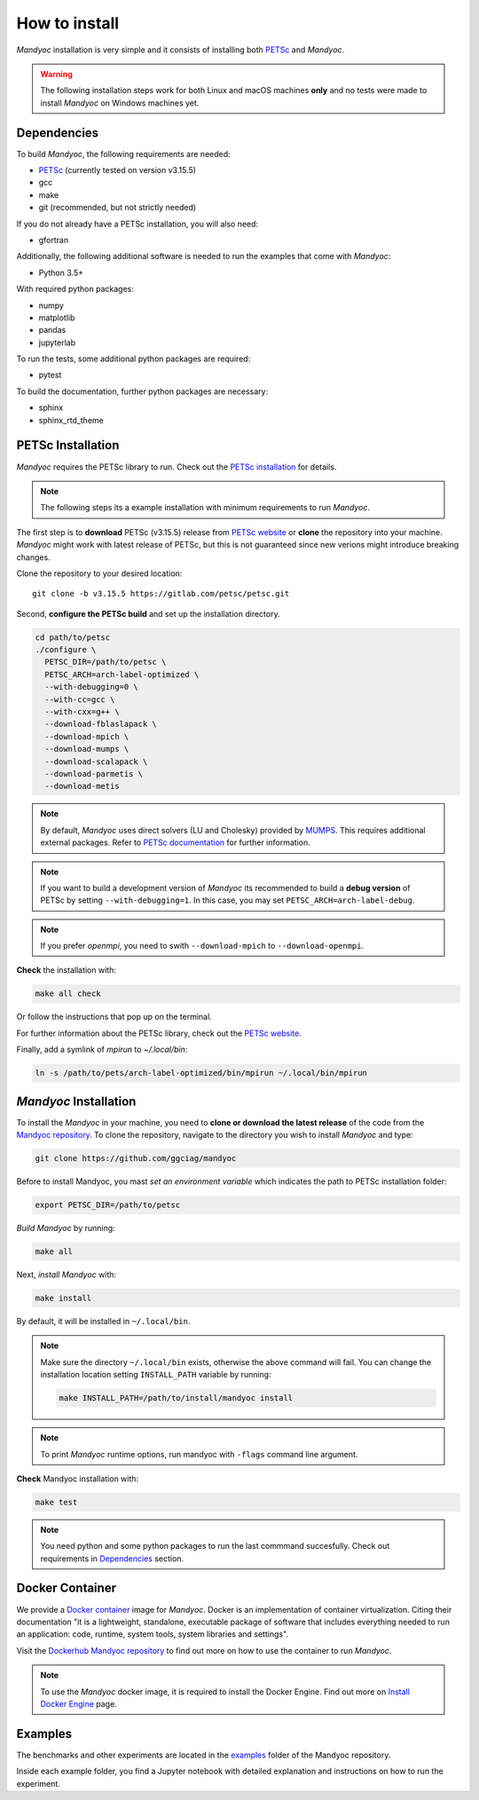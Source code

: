 How to install
==============

*Mandyoc* installation is very simple and it consists of installing both `PETSc`_
and *Mandyoc*.

.. warning::
	The following installation steps work for both Linux and macOS machines
	**only** and no tests were made to install *Mandyoc* on Windows machines yet.

.. _Dependencies:

Dependencies
------------

To build *Mandyoc*, the following requirements are needed:

* PETSc_ (currently tested on version v3.15.5)
* gcc
* make
* git (recommended, but not strictly needed)

If you do not already have a PETSc installation, you will also need:

* gfortran

Additionally, the following additional software is needed to run the examples
that come with *Mandyoc*:

* Python 3.5+

With required python packages:

* numpy
* matplotlib
* pandas
* jupyterlab

To run the tests, some additional python packages are required:

* pytest

To build the documentation, further python packages are necessary:

* sphinx
* sphinx_rtd_theme

PETSc Installation
------------------

*Mandyoc* requires the PETSc library to run.
Check out the `PETSc installation`_ for details.

.. note::

	The following steps its a example installation with minimum requirements
	to run *Mandyoc*.

The first step is to **download** PETSc (v3.15.5) release from `PETSc website`_
or **clone** the repository into your machine.
*Mandyoc* might work with latest release of PETSc, but this is not guaranteed
since new verions might introduce breaking changes.

Clone the repository to your desired location::

	git clone -b v3.15.5 https://gitlab.com/petsc/petsc.git

Second, **configure the PETSc build** and set up the installation directory.

.. code-block:: bash

	cd path/to/petsc
	./configure \
	  PETSC_DIR=/path/to/petsc \
	  PETSC_ARCH=arch-label-optimized \
	  --with-debugging=0 \
	  --with-cc=gcc \
	  --with-cxx=g++ \
	  --download-fblaslapack \
	  --download-mpich \
	  --download-mumps \
	  --download-scalapack \
	  --download-parmetis \
	  --download-metis

.. note::

	By default, *Mandyoc* uses direct solvers (LU and Cholesky) provided by `MUMPS`_.
	This requires additional external packages. Refer to `PETSc documentation`_
	for further information.

.. note::

	If you want to build a development version of *Mandyoc*
	its recommended to build a **debug version** of PETSc
	by setting ``--with-debugging=1``.
	In this case, you may set ``PETSC_ARCH=arch-label-debug``.

.. note::

	If you prefer *openmpi*, you need to swith ``--download-mpich`` to ``--download-openmpi``.

**Check** the installation with:

.. code-block::

	make all check

Or follow the instructions that pop up on the terminal.

For further information about the PETSc library, check out the `PETSc website`_.

Finally, add a symlink of `mpirun` to `~/.local/bin`:

.. code-block::

	ln -s /path/to/pets/arch-label-optimized/bin/mpirun ~/.local/bin/mpirun


*Mandyoc* Installation
----------------------

To install the *Mandyoc* in your machine, you need to **clone or download the latest release** of the code from the `Mandyoc repository`_.
To clone the repository, navigate to the directory you wish to install *Mandyoc* and type:

.. code-block:: bash

   git clone https://github.com/ggciag/mandyoc

Before to install Mandyoc, you mast *set an environment variable* which indicates the path to PETSc installation folder:

.. code-block:: bash

	export PETSC_DIR=/path/to/petsc

*Build Mandyoc* by running:

.. code-block::

	make all

Next, *install Mandyoc* with:

.. code-block::

	make install

By default, it will be installed in ``~/.local/bin``.

.. note::

	Make sure the directory ``~/.local/bin`` exists, otherwise the above command will fail.
	You can change the installation location setting ``INSTALL_PATH`` variable by running:

	.. code-block::

		make INSTALL_PATH=/path/to/install/mandyoc install

.. note::

	To print *Mandyoc* runtime options, run mandyoc with ``-flags`` command line
	argument.

**Check** Mandyoc installation with:

.. code-block::

	make test

.. note::

	You need python and some python packages to run the last commmand succesfully.
	Check out requirements in `Dependencies`_ section.

Docker Container
----------------

We provide a `Docker container`_ image for *Mandyoc*.
Docker is an implementation of container virtualization.
Citing their documentation "it is a lightweight, standalone, executable package of software
that includes everything needed to run an application:
code, runtime, system tools, system libraries and settings".

Visit the `Dockerhub Mandyoc repository`_ to find out more on how to use the container to run *Mandyoc*.

.. note::

	To use the *Mandyoc* docker image, it is required to install the Docker Engine.
	Find out more on `Install Docker Engine`_ page.

Examples
--------

The benchmarks and other experiments are located in the `examples <https://github.com/ggciag/mandyoc/tree/main/examples>`_ folder of the Mandyoc repository.

Inside each example folder, you find a Jupyter notebook with detailed explanation and instructions on how to run the experiment.



.. _PETSc: https://petsc.org/release/
.. _PETSc installation: https://petsc.org/release/install/
.. _PETSc website: https://petsc.org/release/download/
.. _PETSc documentation: https://petsc.org/main/docs/manualpages/Mat/MATSOLVERMUMPS.html
.. _Mandyoc repository: https://github.com/ggciag/mandyoc
.. _MUMPS: http://mumps.enseeiht.fr/
.. _Docker container: https://www.docker.com/resources/what-container
.. _Dockerhub Mandyoc repository: https://hub.docker.com/r/ggciag/mandyoc
.. _Install Docker Engine: https://docs.docker.com/engine/install/

